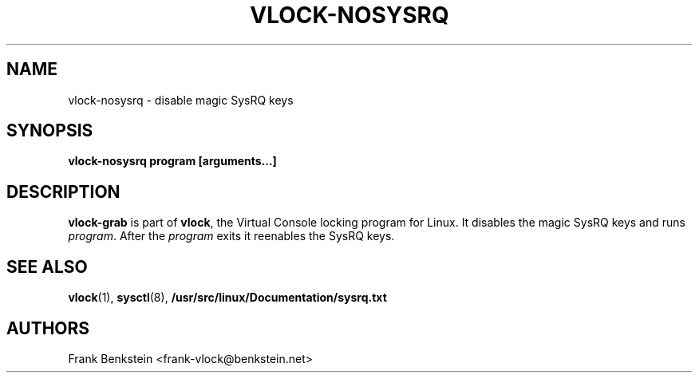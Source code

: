 .TH VLOCK-NOSYSRQ 8 "28 July 2007" "Linux" "Linux Programmer's Manual"
.SH NAME
vlock-nosysrq \- disable magic SysRQ keys
.SH SYNOPSIS
.B vlock-nosysrq program [arguments...]
.SH DESCRIPTION
\fBvlock-grab\fR is part of \fBvlock\fR, the Virtual Console locking program
for Linux.  It disables the magic SysRQ keys and runs \fIprogram\fR.  After the
\fIprogram\fR exits it reenables the SysRQ keys.
\" XXX: document exit codes
\" .SH "EXIT CODES"
\" \fBvlock-nosysrq\fR
.SH "SEE ALSO"
.BR vlock (1),
.BR sysctl (8),
.BR /usr/src/linux/Documentation/sysrq.txt
.SH AUTHORS
Frank Benkstein <frank-vlock@benkstein.net>
